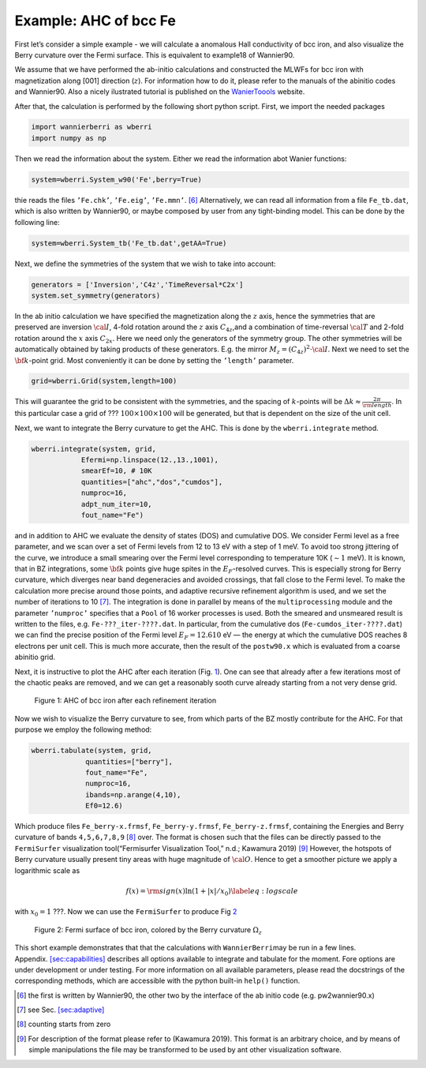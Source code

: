 .. _sec-example:

Example: AHC of bcc Fe
====================================

First let’s consider a simple example - we will calculate a anomalous
Hall conductivity of bcc iron, and also visualize the Berry curvature
over the Fermi surface. This is equivalent to example18 of Wannier90.

We assume that we have performed the ab-initio calculations and
constructed the MLWFs for bcc iron with magnetization along [001]
direction (:math:`z`). For information how to do it, please refer to the
manuals of the abinitio codes and Wannier90. Also a nicely ilustrated tutorial is published
on the `WanierToools <https://www.wanniertools.org/tutorials/high-quality-wfs/>`_ website.

After that, the calculation is performed by the following short python
script. First, we import the needed packages

.. code:: python

   import wannierberri as wberri
   import numpy as np

Then we read the information about the system. Either we read the
information abot Wanier functions:

.. code:: python

   system=wberri.System_w90('Fe',berry=True)

thie reads the files ``’Fe.chk’``, ``’Fe.eig’``, ``’Fe.mmn’``. [6]_
Alternatively, we can read all information from a file ``Fe_tb.dat``,
which is also written by Wannier90, or maybe composed by user from any
tight-binding model. This can be done by the following line:

.. code:: python

   system=wberri.System_tb('Fe_tb.dat',getAA=True)

Next, we define the symmetries of the system that we wish to take into
account:

.. code:: python

   generators = ['Inversion','C4z','TimeReversal*C2x']
   system.set_symmetry(generators)

In the ab initio calculation we have specified the magnetization along
the :math:`z` axis, hence the symmetries that are preserved are
inversion :math:`\cal I`, 4-fold rotation around the :math:`z` axis
:math:`C_{4z}`,and a combination of time-reversal :math:`\cal T` and
2-fold rotation around the :math:`x` axis :math:`C_{2x}`. Here we need
only the generators of the symmetry group. The other symmetries will be
automatically obtained by taking products of these generators. E.g. the
mirror :math:`M_z=(C_{4z})^2\cdot \cal I`. Next we need to set the
:math:`{\bf k}`-point grid. Most conveniently it can be done by setting
the ``’length’`` parameter.

.. code:: python

   grid=wberri.Grid(system,length=100)

This will guarantee the grid to be consistent with the symmetries, and
the spacing of :math:`k`-points will be
:math:`\Delta k\approx \frac{2\pi}{\rm length}`. In this particular case
a grid of ??? :math:`100\times100\times100` will be generated, but that
is dependent on the size of the unit cell.

Next, we want to integrate the Berry curvature to get the AHC. This is
done by the ``wberri.integrate`` method.

.. code:: python

   wberri.integrate(system, grid, 
               Efermi=np.linspace(12.,13.,1001), 
               smearEf=10, # 10K
               quantities=["ahc","dos","cumdos"],
               numproc=16,
               adpt_num_iter=10,
               fout_name="Fe")

and in addition to AHC we evaluate the density of states (DOS) and
cumulative DOS. We consider Fermi level as a free parameter, and we scan
over a set of Fermi levels from 12 to 13 eV with a step of 1 meV. To
avoid too strong jittering of the curve, we introduce a small smearing
over the Fermi level corresponding to temperature 10K (:math:`\sim1`
meV). It is known, that in BZ integrations, some :math:`{\bf k}` points
give huge spites in the :math:`E_F`-resolved curves. This is especially
strong for Berry curvature, which diverges near band degeneracies and
avoided crossings, that fall close to the Fermi level. To make the
calculation more precise around those points, and adaptive recursive
refinement algorithm is used, and we set the number of iterations to
10 [7]_. The integration is done in parallel by means of the
``multiprocessing`` module and the parameter ``’numproc’`` specifies
that a ``Pool`` of 16 worker processes is used. Both the smeared and
unsmeared result is written to the files, e.g. ``Fe-???_iter-????.dat``.
In particular, from the cumulative dos (``Fe-cumdos_iter-????.dat``) we
can find the precise position of the Fermi level :math:`E_F=12.610` eV —
the energy at which the cumulative DOS reaches 8 electrons per unit
cell. This is much more accurate, then the result of the ``postw90.x`` which
is evaluated from a coarse abinitio grid.

Next, it is instructive to plot the AHC after each iteration
(Fig. `1 <#fig:Fe-ahc>`__). One can see that already after a few
iterations most of the chaotic peaks are removed, and we can get a
reasonably sooth curve already starting from a not very dense grid.

.. figure:: imag/figures/Fe-ahc.pdf.svg
   :alt: Figure 1: AHC of bcc iron after each refinement iteration
   :width: 60%

   Figure 1: AHC of bcc iron after each refinement iteration

Now we wish to visualize the Berry curvature to see, from which parts of
the BZ mostly contribute for the AHC. For that purpose we employ the
following method:

.. code:: python

   wberri.tabulate(system, grid,
                quantities=["berry"],
                fout_name="Fe",
                numproc=16,
                ibands=np.arange(4,10),
                Ef0=12.6)

Which produce files ``Fe_berry-x.frmsf``, ``Fe_berry-y.frmsf``,
``Fe_berry-z.frmsf``, containing the Energies and Berry curvature of
bands ``4,5,6,7,8,9``\  [8]_ over. The format is chosen such that the
files can be directly passed to the ``FermiSurfer`` |fsurf| visualization
tool(“Fermisurfer Visualization Tool,” n.d.; Kawamura 2019) [9]_
However, the hotspots of Berry curvature usually present tiny areas with
huge magnitude of :math:`{\cal O}`. Hence to get a smoother picture we
apply a logarithmic scale as

.. math::

   f(x)={\rm sign}(x)\ln(1+|x|/x_0)
   \label{eq:logscale}

with :math:`x_0=1` ???. Now we can use the ``FermiSurfer`` to produce
Fig `2 <#fig:Fe-frmsf>`__

.. figure:: imag/figures/Fe-bcc-curv-fermisurf.png
   :name: fig:Fe-frmsf
   :width: 600px

   Figure 2: Fermi surface of bcc iron, colored by the Berry curvature
   :math:`\Omega_z`

This short example demonstrates that that the calculations with
``WannierBerri``\ may be run in a few lines.
Appendix. `[sec:capabilities] <#sec:capabilities>`__ describes all
options available to integrate and tabulate for the moment. Fore options
are under development or under testing. For more information on all
available parameters, please read the docstrings of the corresponding
methods, which are accessible with the python built-in ``help()``
function.

.. |fsurf| image:: https://fermisurfer.osdn.jp/figs/fermisurfer.png
     :target: https://fermisurfer.osdn.jp/
     :alt: FermiSurfer
     :height: 30px 

.. [6]
   the first is written by Wannier90, the other two by the interface of
   the ab initio code (e.g. pw2wannier90.x)

.. [7]
   see Sec. `[sec:adaptive] <#sec:adaptive>`__

.. [8]
   counting starts from zero

.. [9]
   For description of the format please refer to (Kawamura 2019). This
   format is an arbitrary choice, and by means of simple manipulations
   the file may be transformed to be used by ant other visualization
   software.
